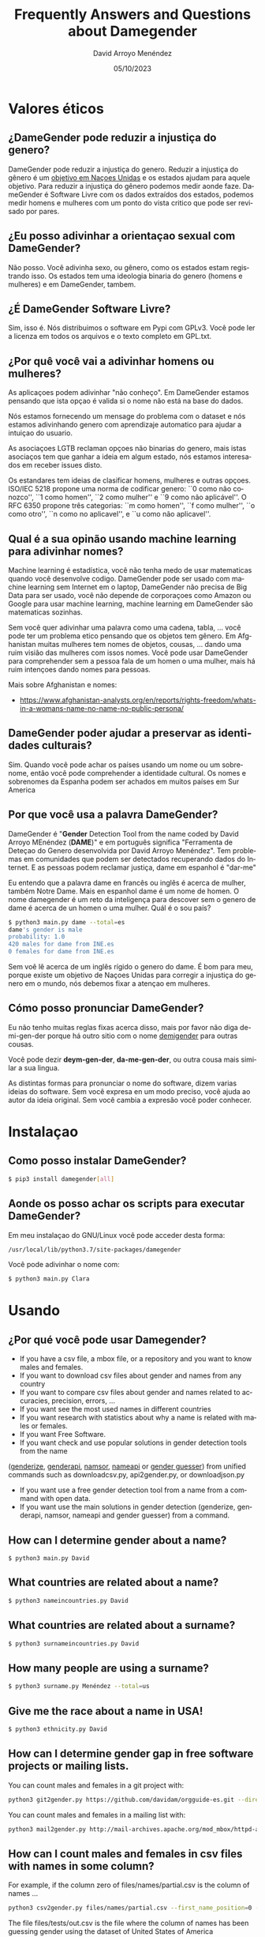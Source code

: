 #+TITLE: Frequently Answers and Questions about Damegender
#+h3: David Arroyo Menéndez 
#+LANGUAGE: es
#+AUTHOR: David Arroyo Menéndez 
#+EMAIL: davidam@gnu.org
#+DATE: 05/10/2023
#+HTML_HEAD: <link rel="stylesheet" type="text/css" href="../css/org.css" />

* Valores éticos
** ¿DameGender pode reduzir a injustiça do genero?
DameGender pode reduzir a injustiça do genero. Reduzir a injustiça 
do gênero é um [[https://www.un.org/sustainabledevelopment/gender-equality/][objetivo em Naçoes Unidas]] e os estados ajudam para 
aquele objetivo. Para reduzir a injustiça do gênero podemos medir
aonde faze. DameGender é Software Livre com os dados extraídos dos
estados, podemos medir homens e mulheres com um ponto do vista 
critico que pode ser revisado por pares.

** ¿Eu posso adivinhar a orientaçao sexual com DameGender?
Não posso. Você adivinha sexo, ou gênero, como os estados estam
registrando isso. Os estados tem uma ideologia binaria do genero
(homens e mulheres) e em DameGender, tambem.

** ¿É DameGender Software Livre?

Sim, isso é. Nós distribuimos o software em Pypi com GPLv3. Você
pode ler a licenza em todos os arquivos e o texto completo em GPL.txt.

** ¿Por quê você vai a adivinhar homens ou mulheres?
As aplicaçoes podem adivinhar "não conheço". Em DameGender estamos
pensando que ista opçao é valida si o nome não está na base do dados.

Nós estamos fornecendo um mensage do problema com o dataset e nós
estamos adivinhando genero com aprendizaje automatico para ajudar
a intuiçao do usuario.

As asociaçoes LGTB reclaman opçoes não binarias do genero, mais istas
asociaços tem que ganhar a ideia em algum estado, nós estamos interesados
em receber issues disto.

Os estandares tem ideias de clasificar homens, mulheres e outras
opçoes. ISO/IEC 5218 propone uma norma de codificar genero:
``0 como não conozco'', ``1 como homen'', ``2 como mulher'' e
``9 como não aplicável''.
O RFC 6350 propone três categorias: ``m como homen'', ``f como mulher'',
``o como otro'', ``n como no aplicavel'', e ``u como não aplicavel''.

** Qual é a sua opinão usando machine learning para adivinhar nomes?
Machine learning é estadística, você não tenha medo de usar matematicas
quando você desenvolve codigo. DameGender pode ser usado com machine 
learning sem Internet em o laptop, DameGender não precisa de Big Data para
ser usado, você não depende de corporaçoes como Amazon ou Google para
usar machine learning, machine learning em DameGender são matematicas 
sozinhas.

Sem você quer adivinhar uma palavra como uma cadena, tabla, ... você pode ter
um problema etico pensando que os objetos tem gênero. Em Afghanistan muitas
mulheres tem nomes de objetos, cousas, ... dando uma ruim visiâo das mulheres
com issos nomes. Você pode usar DameGender para comprehender sem a pessoa 
fala de um homen o uma mulher, mais há ruim intençoes dando nomes para pessoas.

Mais sobre Afghanistan e nomes:
+ https://www.afghanistan-analysts.org/en/reports/rights-freedom/whats-in-a-womans-name-no-name-no-public-persona/

** DameGender poder ajudar a preservar as identidades culturais?
Sim. Quando você pode achar os países usando um nome ou um sobrenome,
então você pode comprehender a identidade cultural. Os nomes e sobrenomes
da Espanha podem ser achados em muitos países em Sur America

** Por que você usa a palavra DameGender?
DameGender é "*Gender* Detection Tool from the name coded by David
Arroyo MEnéndez (*DAME*)" e em português significa "Ferramenta de 
Deteçao do Genero desenvolvida por David Arroyo Menéndez". 
Tem problemas em comunidades que podem ser detectados recuperando
dados do Internet. E as pessoas podem reclamar justiça, dame em 
espanhol é "dar-me"

Eu entendo que a palavra dame en francês ou inglês é acerca de mulher,
também Notre Dame. Mais en espanhol dame é um nome de homen. O nome 
damegender é um reto da inteligença para descover sem o genero de dame
é acerca de un homen o uma mulher. Quál é o sou país?

#+BEGIN_SRC bash
$ python3 main.py dame --total=es
dame's gender is male
probability: 1.0
420 males for dame from INE.es
0 females for dame from INE.es
#+END_SRC

Sem voê lê acerca de um inglês rígido o genero do dame. É bom para meu, 
porque existe um objetivo de Naçoes Unidas para corregir a injustiça do
genero em o mundo, nós debemos fixar a atençao em mulheres.

** Cómo posso pronunciar DameGender?

Eu não tenho muitas reglas fixas acerca disso, mais por favor não 
diga de-mi-gen-der porque há outro sitio com o nome 
[[https://gender.wikia.org/wiki/Demigender][demigender]] para outras cousas.

Você pode dezir *deym-gen-der*, *da-me-gen-der*, ou outra cousa mais
similar a sua lingua. 

As distintas formas para pronunciar o nome do software, dizem varias
ideias do software. Sem você expresa en um modo preciso, você ajuda ao
autor da ideia original. Sem você cambia a expresâo você poder conhecer.

* Instalaçao
** Como posso instalar DameGender?

#+BEGIN_SRC bash
$ pip3 install damegender[all]
#+END_SRC

** Aonde os posso achar os scripts para executar DameGender?

Em meu instalaçao do GNU/Linux você pode acceder desta forma:

#+BEGIN_SRC bash
/usr/local/lib/python3.7/site-packages/damegender
#+END_SRC

Você pode adivinhar o nome com:

#+BEGIN_SRC bash
$ python3 main.py Clara
#+END_SRC
* Usando
** ¿Por qué você pode usar Damegender?

+ If you have a csv file, a mbox file, or a repository and you want to know males and females.
+ If you want to download csv files about gender and names from any country
+ If you want to compare csv files about gender and names related to accuracies, precision, errors, ...	    
+ If you want see the most used names in different countries
+ If you want research with statistics about why a name is related with males or females.
+ If you want Free Software.
+ If you want check and use popular solutions in gender detection tools from the name 
([[https://genderize.io/][genderize]], [[https://gender-api.com/][genderapi]], [[https://www.namsor.com/][namsor]], [[https://www.nameapi.org/][nameapi]] or [[https://github.com/lead-ratings/gender-guesser][gender guesser]]) from unified commands such as
downloadcsv.py, api2gender.py, or downloadjson.py
+ If you want use a free gender detection tool from a name from a command with open data.
+ If you want use the main solutions in gender detection (genderize,
  genderapi, namsor, nameapi and gender guesser) from a command.

** How can I determine gender about a name?

#+BEGIN_SRC 
$ python3 main.py David
#+END_SRC
** What countries are related about a name?

#+BEGIN_SRC bash
$ python3 nameincountries.py David
#+END_SRC

** What countries are related about a surname?

#+BEGIN_SRC bash
$ python3 surnameincountries.py David
#+END_SRC

** How many people are using a surname?

#+BEGIN_SRC bash
$ python3 surname.py Menéndez --total=us
#+END_SRC

** Give me the race about a name in USA!
#+BEGIN_SRC bash
$ python3 ethnicity.py David
#+END_SRC

** How can I determine gender gap in free software projects or mailing lists.

You can count males and females in a git project with:

#+BEGIN_SRC bash
python3 git2gender.py https://github.com/davidam/orgguide-es.git --directory="/tmp/clonedir"
#+END_SRC

You can count males and females in a mailing list with:

#+BEGIN_SRC bash
python3 mail2gender.py http://mail-archives.apache.org/mod_mbox/httpd-announce/
#+END_SRC

** How can I count males and females in csv files with names in some column?

For example, if the column zero of files/names/partial.csv is the column of names ...

#+BEGIN_SRC bash
python3 csv2gender.py files/names/partial.csv --first_name_position=0 --dataset=us --outcsv=files/tests/out.csv  
#+END_SRC

The file files/tests/out.csv is the file where the column of names has been guessing gender using the dataset of United States of America

** How can I update an dataset from a statistical institution?

You must use orig2.py and the shortname of the country. For instance, if you want update the spanish dataset ...

#+BEGIN_SRC bash
python3 orig2.py es
#+END_SRC

** What's the scripts to research with statistics?
+ confusion.py
+ accuracy.py
+ errors.py
+ roc.py
+ pca-components.py and pca-features.py
+ infofeatures.py

** Give me some real examples about to count males and females in communities
#+BEGIN_SRC bash
$ python3 csv2gender.py files/gnu-maintainers.csv --first_name_position=0 --title="GNU maintainers grouped by gender" --dataset="inter" --outcsv="files/gnu-maintainers.gender.csv" --outimg="files/gnu-maintainers.gender.png" --noshow --delete_duplicated
$ python3 csv2gender.py files/debian-maintainers-gpg-2020-04-01.csv --first_name_position=0 --title="Debian maintaners grouped by gender" --dataset="inter" --outcsv="files/debian-maintainers.gender.csv" --outimg="files/debian-maintainers.gender.png" --noshow --delete_duplicated
#+END_SRC
** How can I use another solutions in gender detection from damegender?
First, you must register an account in genderapi, genderize, namsor or
nameapi:

#+BEGIN_SRC bash
$ python3 apikeyadd.py
#+END_SRC

Later, you can guess the name choosing the rigth api:

#+BEGIN_SRC bash 
$ python3 api2gender.py David --api=genderize
#+END_SRC

** What is the most popular names in a country?
You can use the command top.py to discover it. For instance the 5 most
used females names are:
#+BEGIN_SRC bash
$ python3 top.py es --position --number=5 --sex=female
1) MARIA CARMEN: 656276
2) MARIA: 606048
3) CARMEN: 391563
4) JOSEFA: 276682
5) ANA MARIA: 273319
#+END_SRC

** How can I convert a csv file of names, gender and frequency to json?
#+BEGIN_SRC bash
python3 csv2jsonapirest.py files/names/names_inter/dkfemales10.csv --outdir="files/tmp" --gender=female --names_by_multiple_files=1
#+END_SRC

** How can I merge 2 csv files of names, gender and frequency?
#+BEGIN_SRC bash
python3 mergeinterfiles.py --file1=files/names/names_inter/dkmales5.csv --file2=files/names/names_inter/dkfemales10.csv --output=files/tests/dkmalesfemales5and10-$(date "+%Y-%m-%d-%H").csv --malefemale
#+END_SRC

** How can I dump a csv file applying a machine learning model in a json file?
#+BEGIN_SRC bash
python3 damegender2json.py --notoutput --csv=files/names/min.csv --jsonoutput=files/names/min.csv.today.json
#+END_SRC

** How can I make a list of people with names non binary?

For, example, give me names in a country with percentage about males and females, for instance, from 40 until 70

#+BEGIN_SRC bash
python3 percentage2names.py 40 --percentage_until=70 --outcsv=files/tests/40-70.txt
#+END_SRC

If you need the list with french people, you can execute

#+BEGIN_SRC bash
python3 percentage2names.py 40 --percentage_until=70 --outcsv=files/tests/40-70.txt --total=fr
#+END_SRC

* Data
** What happens if I see chances between the original source and the dataset provided in Damegender?
Please, open an issue in https://github.com/davidam/damegender/issues.

We have found some chance in INE.es, so we have a physical dataset
provided with an official stamp from the offices. An official dataset
must not be changed, but the data can vary slightly, sometimes due to
errors or updates.

** Do you have a standard license for the datasets?
Not, I don't. The datasets remains with the same license provided by
the states. From src/damegender/files/names/ you can access to the
folder for each country and you will find the license.

** What principles is being guided about to manage the datasets?

In Damegender we are working on these principles:
+ To be scientific: we want to publish and to disseminate in scientific events.
+ To be usable: we want to allow retrieve data, easy as using a search engine.
+ To be hacker: we want to allow distribute software and data in hacker networks: github, pypi, npm, ...
+ To be legal: we must be clever with licenses as in the Free Software Foundation.

** What means official dataset in Damegender?

We are selecting datasets open data with a good number of names retrieved from official statistical offices as official dataset

Although, we are evaluating to include datasets using free licecenses retrieved from other sources, so we want to verify the correctness of these data with external gender detection tools such as GenderAPI, Namsor, Genderize, ...

